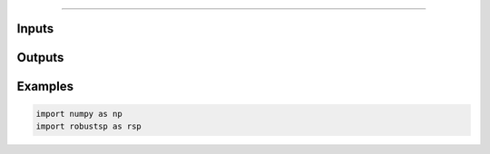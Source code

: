 
=====


Inputs
^^^^

Outputs
^^^^

Examples
^^^^

.. code-block:: python

  import numpy as np
  import robustsp as rsp 
